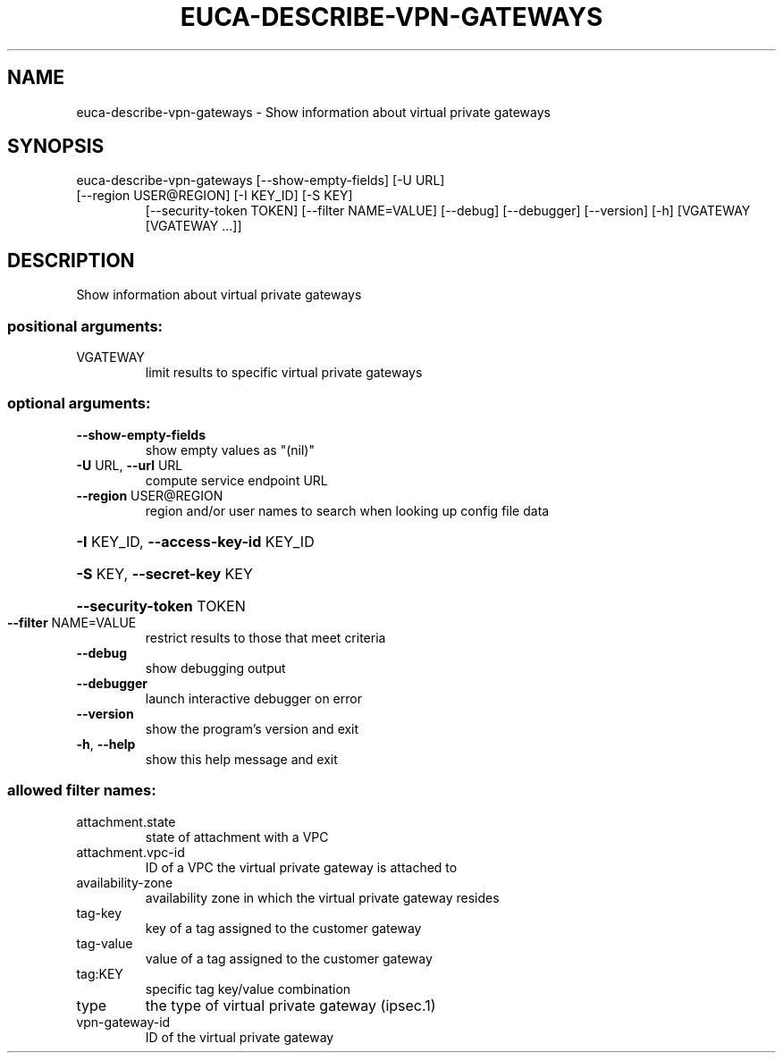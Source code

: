 .\" DO NOT MODIFY THIS FILE!  It was generated by help2man 1.47.3.
.TH EUCA-DESCRIBE-VPN-GATEWAYS "1" "December 2016" "euca2ools 3.4" "User Commands"
.SH NAME
euca-describe-vpn-gateways \- Show information about virtual private gateways
.SH SYNOPSIS
euca\-describe\-vpn\-gateways [\-\-show\-empty\-fields] [\-U URL]
.TP
[\-\-region USER@REGION] [\-I KEY_ID] [\-S KEY]
[\-\-security\-token TOKEN]
[\-\-filter NAME=VALUE] [\-\-debug] [\-\-debugger]
[\-\-version] [\-h]
[VGATEWAY [VGATEWAY ...]]
.SH DESCRIPTION
Show information about virtual private gateways
.SS "positional arguments:"
.TP
VGATEWAY
limit results to specific virtual private gateways
.SS "optional arguments:"
.TP
\fB\-\-show\-empty\-fields\fR
show empty values as "(nil)"
.TP
\fB\-U\fR URL, \fB\-\-url\fR URL
compute service endpoint URL
.TP
\fB\-\-region\fR USER@REGION
region and/or user names to search when looking up
config file data
.HP
\fB\-I\fR KEY_ID, \fB\-\-access\-key\-id\fR KEY_ID
.HP
\fB\-S\fR KEY, \fB\-\-secret\-key\fR KEY
.HP
\fB\-\-security\-token\fR TOKEN
.TP
\fB\-\-filter\fR NAME=VALUE
restrict results to those that meet criteria
.TP
\fB\-\-debug\fR
show debugging output
.TP
\fB\-\-debugger\fR
launch interactive debugger on error
.TP
\fB\-\-version\fR
show the program's version and exit
.TP
\fB\-h\fR, \fB\-\-help\fR
show this help message and exit
.SS "allowed filter names:"
.TP
attachment.state
state of attachment with a VPC
.TP
attachment.vpc\-id
ID of a VPC the virtual private gateway is
attached to
.TP
availability\-zone
availability zone in which the virtual private
gateway resides
.TP
tag\-key
key of a tag assigned to the customer gateway
.TP
tag\-value
value of a tag assigned to the customer
gateway
.TP
tag:KEY
specific tag key/value combination
.TP
type
the type of virtual private gateway (ipsec.1)
.TP
vpn\-gateway\-id
ID of the virtual private gateway
